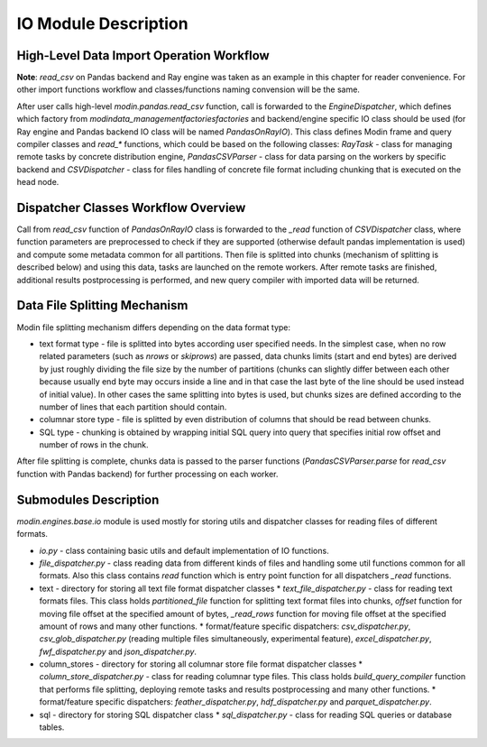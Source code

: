 IO Module Description
"""""""""""""""""""""

High-Level Data Import Operation Workflow
'''''''''''''''''''''''''''''''''''''''''

**Note**: `read_csv` on Pandas backend and Ray engine was taken as an example in this chapter for reader convenience. For other import functions workflow and classes/functions naming convension will be the same.

After user calls high-level `modin.pandas.read_csv` function, call is forwarded to the `EngineDispatcher`, which defines which factory from `modin\data_management\factories\factories` and backend/engine specific IO class should be used (for Ray engine and Pandas backend IO class will be named `PandasOnRayIO`). This class defines Modin frame and query compiler classes and `read_*` functions, which could be based on the following classes: `RayTask` - class for managing remote tasks by concrete distribution engine, `PandasCSVParser` - class for data parsing on the workers by specific backend and `CSVDispatcher` - class for files handling of concrete file format including chunking that is executed on the head node.

Dispatcher Classes Workflow Overview
''''''''''''''''''''''''''''''''''''

Call from `read_csv` function of `PandasOnRayIO` class is forwarded to the `_read` function of `CSVDispatcher` class, where function parameters are preprocessed to check if they are supported (otherwise default pandas implementation is used) and compute some metadata common for all partitions. Then file is splitted into chunks (mechanism of splitting is described below) and using this data, tasks are launched on the remote workers. After remote tasks are finished, additional results postprocessing is performed, and new query compiler with imported data will be returned.

Data File Splitting Mechanism
'''''''''''''''''''''''''''''

Modin file splitting mechanism differs depending on the data format type:

* text format type - file is splitted into bytes according user specified needs. In the simplest case, when no row related parameters (such as `nrows` or `skiprows`) are passed, data chunks limits (start and end bytes) are derived by just roughly dividing the file size by the number of partitions (chunks can slightly differ between each other because usually end byte may occurs inside a line and in that case the last byte of the line should be used instead of initial value). In other cases the same splitting into bytes is used, but chunks sizes are defined according to the number of lines that each partition should contain.
* columnar store type - file is splitted by even distribution of columns that should be read between chunks.
* SQL type - chunking is obtained by wrapping initial SQL query into query that specifies initial row offset and number of rows in the chunk.

After file splitting is complete, chunks data is passed to the parser functions (`PandasCSVParser.parse` for `read_csv` function with Pandas backend) for further processing on each worker.

Submodules Description
''''''''''''''''''''''

`modin.engines.base.io` module is used mostly for storing utils and dispatcher classes for reading files of different formats.

* `io.py` - class containing basic utils and default implementation of IO functions.
* `file_dispatcher.py` - class reading data from different kinds of files and handling some util functions common for all formats. Also this class contains `read` function which is entry point function for all dispatchers `_read` functions.
* text - directory for storing all text file format dispatcher classes
  * `text_file_dispatcher.py` - class for reading text formats files. This class holds `partitioned_file` function for splitting text format files into chunks, `offset` function for moving file offset at the specified amount of bytes, `_read_rows` function for moving file offset at the specified amount of rows and many other functions.
  * format/feature specific dispatchers: `csv_dispatcher.py`, `csv_glob_dispatcher.py` (reading multiple files simultaneously, experimental feature), `excel_dispatcher.py`, `fwf_dispatcher.py` and `json_dispatcher.py`.
* column_stores - directory for storing all columnar store file format dispatcher classes
  * `column_store_dispatcher.py` - class for reading columnar type files. This class holds `build_query_compiler` function that performs file splitting, deploying remote tasks and results postprocessing and many other functions.
  * format/feature specific dispatchers: `feather_dispatcher.py`, `hdf_dispatcher.py` and `parquet_dispatcher.py`.
* sql - directory for storing SQL dispatcher class
  * `sql_dispatcher.py` -  class for reading SQL queries or database tables.
